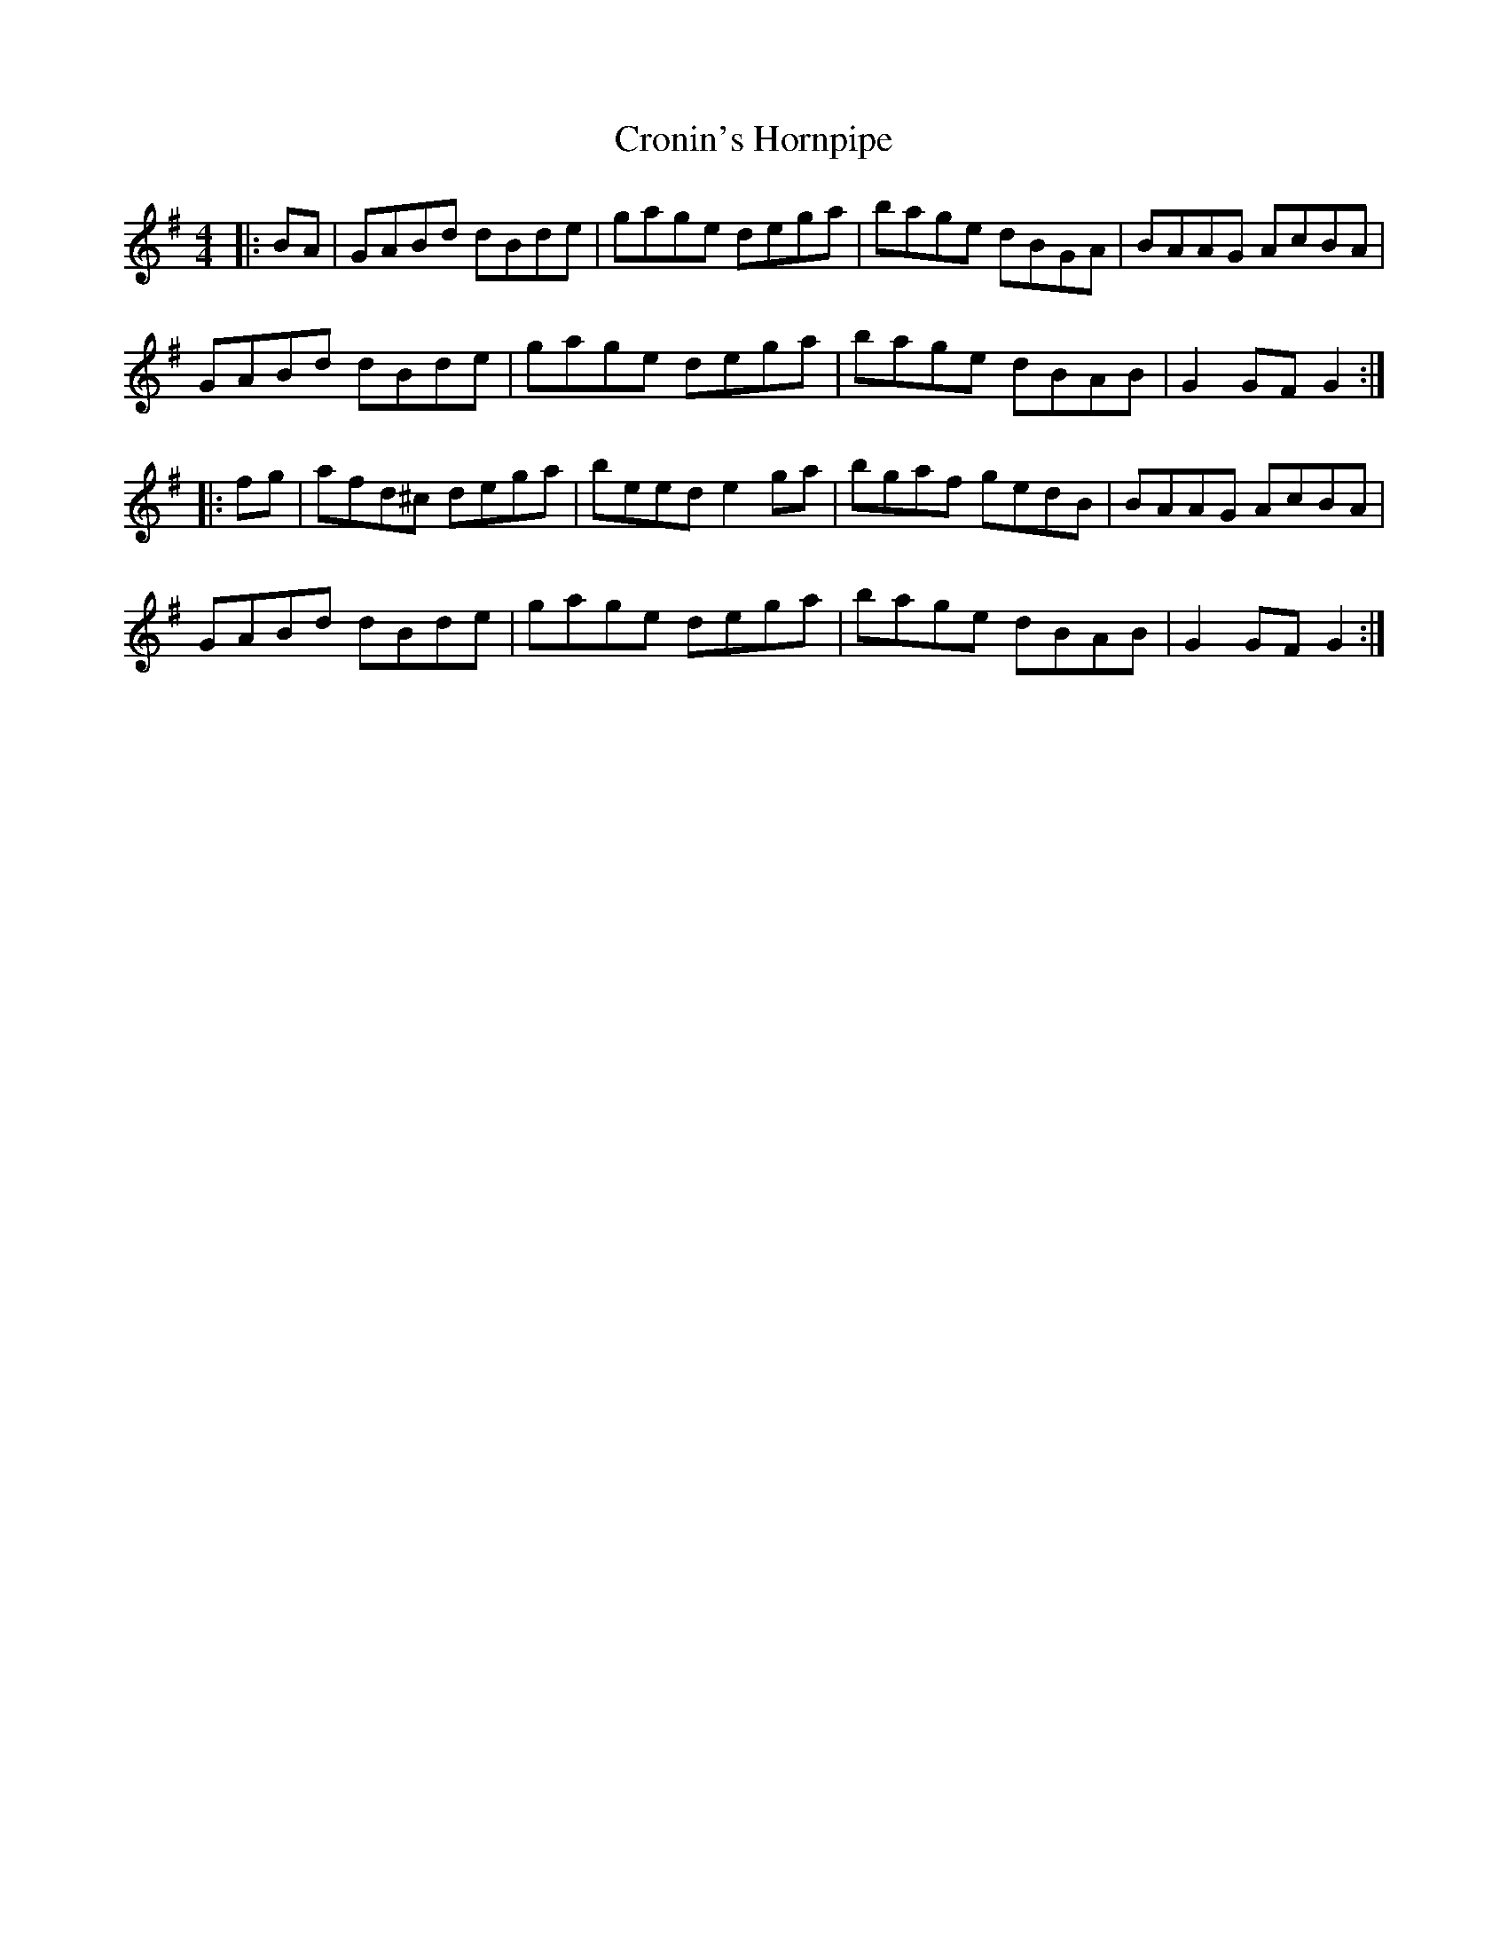 X:9
T:Cronin's Hornpipe
R:hornpipe
M:4/4
L:1/8
K:G
|: BA | GABd dBde | gage dega | bage dBGA | BAAG AcBA |
GABd dBde | gage dega | bage dBAB | G2GF G2 ::
fg | afd^c dega | beed e2ga | bgaf gedB | BAAG AcBA |
GABd dBde | gage dega | bage dBAB | G2GF G2 :|
